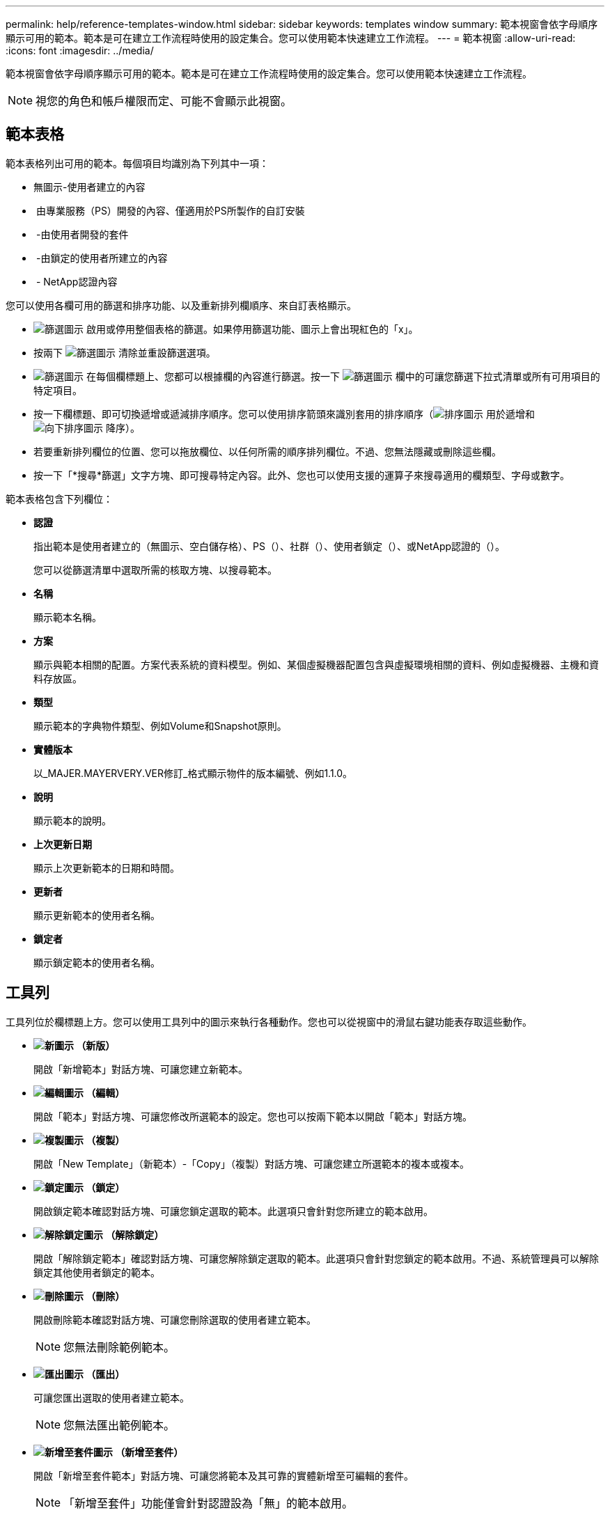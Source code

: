 ---
permalink: help/reference-templates-window.html 
sidebar: sidebar 
keywords: templates window 
summary: 範本視窗會依字母順序顯示可用的範本。範本是可在建立工作流程時使用的設定集合。您可以使用範本快速建立工作流程。 
---
= 範本視窗
:allow-uri-read: 
:icons: font
:imagesdir: ../media/


[role="lead"]
範本視窗會依字母順序顯示可用的範本。範本是可在建立工作流程時使用的設定集合。您可以使用範本快速建立工作流程。


NOTE: 視您的角色和帳戶權限而定、可能不會顯示此視窗。



== 範本表格

範本表格列出可用的範本。每個項目均識別為下列其中一項：

* 無圖示-使用者建立的內容
* image:../media/ps_certified_icon_wfa.gif[""] 由專業服務（PS）開發的內容、僅適用於PS所製作的自訂安裝
* image:../media/community_certification.gif[""] -由使用者開發的套件
* image:../media/lock_icon_wfa.gif[""] -由鎖定的使用者所建立的內容
* image:../media/netapp_certified.gif[""] - NetApp認證內容


您可以使用各欄可用的篩選和排序功能、以及重新排列欄順序、來自訂表格顯示。

* image:../media/filter_icon_wfa.gif["篩選圖示"] 啟用或停用整個表格的篩選。如果停用篩選功能、圖示上會出現紅色的「x」。
* 按兩下 image:../media/filter_icon_wfa.gif["篩選圖示"] 清除並重設篩選選項。
* image:../media/wfa_filter_icon.gif["篩選圖示"] 在每個欄標題上、您都可以根據欄的內容進行篩選。按一下 image:../media/wfa_filter_icon.gif["篩選圖示"] 欄中的可讓您篩選下拉式清單或所有可用項目的特定項目。
* 按一下欄標題、即可切換遞增或遞減排序順序。您可以使用排序箭頭來識別套用的排序順序（image:../media/wfa_sortarrow_up_icon.gif["排序圖示"] 用於遞增和 image:../media/wfa_sortarrow_down_icon.gif["向下排序圖示"] 降序）。
* 若要重新排列欄位的位置、您可以拖放欄位、以任何所需的順序排列欄位。不過、您無法隱藏或刪除這些欄。
* 按一下「*搜尋*篩選」文字方塊、即可搜尋特定內容。此外、您也可以使用支援的運算子來搜尋適用的欄類型、字母或數字。


範本表格包含下列欄位：

* *認證*
+
指出範本是使用者建立的（無圖示、空白儲存格）、PS（image:../media/ps_certified_icon_wfa.gif[""]）、社群（image:../media/community_certification.gif[""]）、使用者鎖定（image:../media/lock_icon_wfa.gif[""]）、或NetApp認證的（image:../media/netapp_certified.gif[""]）。

+
您可以從篩選清單中選取所需的核取方塊、以搜尋範本。

* *名稱*
+
顯示範本名稱。

* *方案*
+
顯示與範本相關的配置。方案代表系統的資料模型。例如、某個虛擬機器配置包含與虛擬環境相關的資料、例如虛擬機器、主機和資料存放區。

* *類型*
+
顯示範本的字典物件類型、例如Volume和Snapshot原則。

* *實體版本*
+
以_MAJER.MAYERVERY.VER修訂_格式顯示物件的版本編號、例如1.1.0。

* *說明*
+
顯示範本的說明。

* *上次更新日期*
+
顯示上次更新範本的日期和時間。

* *更新者*
+
顯示更新範本的使用者名稱。

* *鎖定者*
+
顯示鎖定範本的使用者名稱。





== 工具列

工具列位於欄標題上方。您可以使用工具列中的圖示來執行各種動作。您也可以從視窗中的滑鼠右鍵功能表存取這些動作。

* *image:../media/new_wfa_icon.gif["新圖示"] （新版）*
+
開啟「新增範本」對話方塊、可讓您建立新範本。

* *image:../media/edit_wfa_icon.gif["編輯圖示"] （編輯）*
+
開啟「範本」對話方塊、可讓您修改所選範本的設定。您也可以按兩下範本以開啟「範本」對話方塊。

* *image:../media/clone_wfa_icon.gif["複製圖示"] （複製）*
+
開啟「New Template」（新範本）-「Copy」（複製）對話方塊、可讓您建立所選範本的複本或複本。

* *image:../media/lock_wfa_icon.gif["鎖定圖示"] （鎖定）*
+
開啟鎖定範本確認對話方塊、可讓您鎖定選取的範本。此選項只會針對您所建立的範本啟用。

* *image:../media/unlock_wfa_icon.gif["解除鎖定圖示"] （解除鎖定）*
+
開啟「解除鎖定範本」確認對話方塊、可讓您解除鎖定選取的範本。此選項只會針對您鎖定的範本啟用。不過、系統管理員可以解除鎖定其他使用者鎖定的範本。

* *image:../media/delete_wfa_icon.gif["刪除圖示"] （刪除）*
+
開啟刪除範本確認對話方塊、可讓您刪除選取的使用者建立範本。

+

NOTE: 您無法刪除範例範本。

* *image:../media/export_wfa_icon.gif["匯出圖示"] （匯出）*
+
可讓您匯出選取的使用者建立範本。

+

NOTE: 您無法匯出範例範本。

* *image:../media/add_to_pack.png["新增至套件圖示"] （新增至套件）*
+
開啟「新增至套件範本」對話方塊、可讓您將範本及其可靠的實體新增至可編輯的套件。

+

NOTE: 「新增至套件」功能僅會針對認證設為「無」的範本啟用。

* *image:../media/remove_from_pack.png["從套件移除圖示"] （從套件中移除）*
+
開啟所選範本的「從套件範本中移除」對話方塊、可讓您刪除或移除範本。

+

NOTE: 「從套件移除」功能只會針對認證設為「無」的範本啟用。


